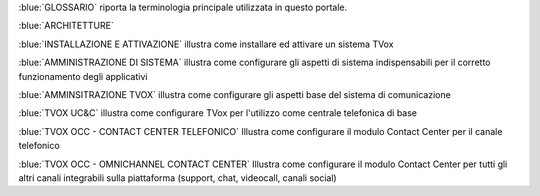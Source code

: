 
:blue:`GLOSSARIO` riporta la terminologia principale utilizzata in questo portale.

:blue:`ARCHITETTURE` 

:blue:`INSTALLAZIONE E ATTIVAZIONE` illustra come installare ed attivare un sistema TVox

:blue:`AMMINISTRAZIONE DI SISTEMA` illustra come configurare gli aspetti di sistema indispensabili per il corretto funzionamento degli applicativi

:blue:`AMMINSITRAZIONE TVOX` illustra come configurare gli aspetti base del sistema di comunicazione

:blue:`TVOX UC&C` illustra come configurare TVox per l'utilizzo come centrale telefonica di base

:blue:`TVOX OCC - CONTACT CENTER TELEFONICO` Illustra come configurare il modulo Contact Center per il canale telefonico

:blue:`TVOX OCC - OMNICHANNEL CONTACT CENTER` Illustra come configurare il modulo Contact Center per tutti gli altri canali integrabili sulla piattaforma (support, chat, videocall, canali social)